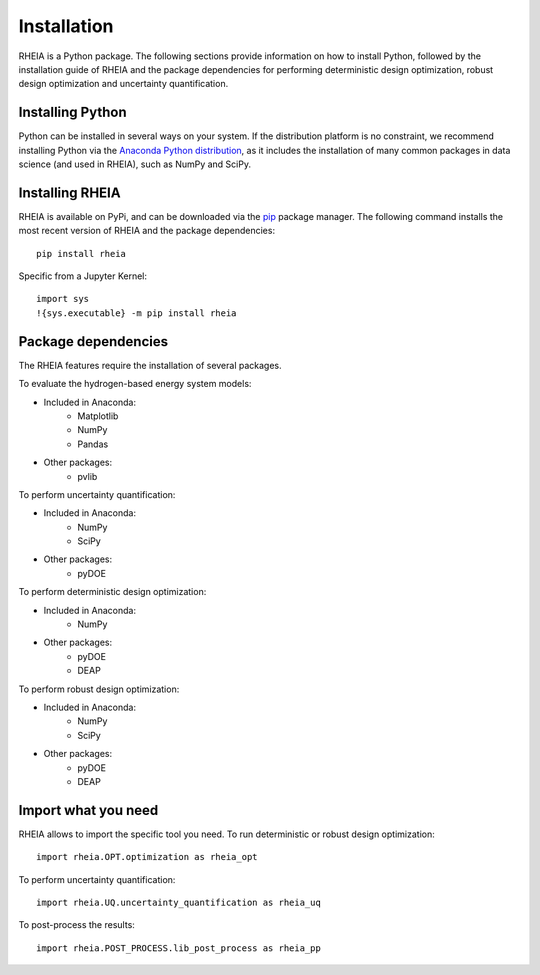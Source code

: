 .. _installationlabel:

Installation
============

RHEIA is a Python package. The following sections provide information on how to install Python, followed by the installation guide of RHEIA
and the package dependencies for performing deterministic design optimization, robust design optimization and uncertainty quantification.

Installing Python
-----------------

Python can be installed in several ways on your system. If the distribution platform is no constraint,
we recommend installing Python via the `Anaconda Python distribution <https://www.anaconda.com/products/individual>`_, as it includes 
the installation of many common packages in data science (and used in RHEIA), such as NumPy and SciPy.

Installing RHEIA
----------------

RHEIA is available on PyPi, and can be downloaded via the `pip <https://pip.pypa.io/en/stable/>`_ package manager.
The following command installs the most recent version of RHEIA and the package dependencies::

	pip install rheia
	
Specific from a Jupyter Kernel::

	import sys
	!{sys.executable} -m pip install rheia
	

Package dependencies
--------------------

The RHEIA features require the installation of several packages.

To evaluate the hydrogen-based energy system models:

- Included in Anaconda:
   - Matplotlib
   - NumPy
   - Pandas 
- Other packages:
   - pvlib
   
To perform uncertainty quantification:

- Included in Anaconda:
   - NumPy
   - SciPy
- Other packages:
   - pyDOE

To perform deterministic design optimization:

- Included in Anaconda:
   - NumPy
- Other packages:
   - pyDOE
   - DEAP

To perform robust design optimization:

- Included in Anaconda:
   - NumPy
   - SciPy
- Other packages:
   - pyDOE
   - DEAP

Import what you need
--------------------

RHEIA allows to import the specific tool you need. To run deterministic or robust design optimization::

	import rheia.OPT.optimization as rheia_opt

To perform uncertainty quantification::

	import rheia.UQ.uncertainty_quantification as rheia_uq

To post-process the results::

    import rheia.POST_PROCESS.lib_post_process as rheia_pp
